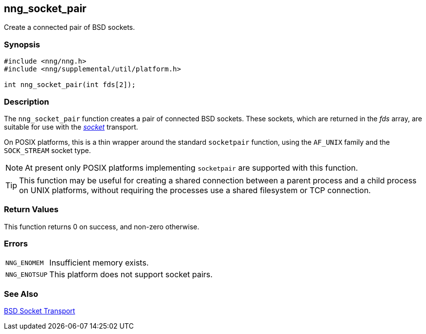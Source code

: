 ## nng_socket_pair

Create a connected pair of BSD sockets.

### Synopsis

```c
#include <nng/nng.h>
#include <nng/supplemental/util/platform.h>

int nng_socket_pair(int fds[2]);
```

### Description

The `nng_socket_pair` function creates a pair of connected BSD sockets.
These sockets, which are returned in the _fds_ array, are suitable for use with the xref:../tran/socket.adoc[_socket_] transport.

On POSIX platforms, this is a thin wrapper around the standard `socketpair` function, using the `AF_UNIX` family and the `SOCK_STREAM` socket type.

NOTE: At present only POSIX platforms implementing `socketpair` are supported with this function.

TIP: This function may be useful for creating a shared connection between a parent process and a child process on UNIX platforms, without requiring the processes use a shared filesystem or TCP connection.

### Return Values

This function returns 0 on success, and non-zero otherwise.

### Errors

[horizontal]
`NNG_ENOMEM`:: Insufficient memory exists.
`NNG_ENOTSUP`:: This platform does not support socket pairs.

### See Also

xref:../tran/socket.adoc[BSD Socket Transport]
